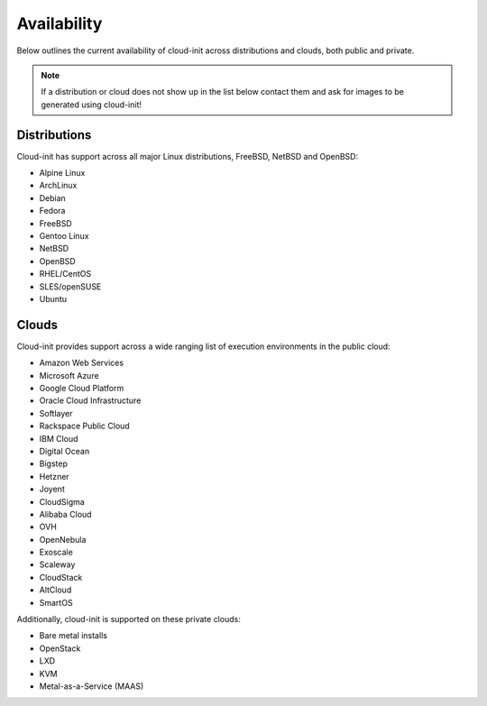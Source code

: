 .. _availability:

Availability
************

Below outlines the current availability of cloud-init across
distributions and clouds, both public and private.

.. note::

    If a distribution or cloud does not show up in the list below contact
    them and ask for images to be generated using cloud-init!

Distributions
=============

Cloud-init has support across all major Linux distributions, FreeBSD, NetBSD
and OpenBSD:

- Alpine Linux
- ArchLinux
- Debian
- Fedora
- FreeBSD
- Gentoo Linux
- NetBSD
- OpenBSD
- RHEL/CentOS
- SLES/openSUSE
- Ubuntu

Clouds
======

Cloud-init provides support across a wide ranging list of execution
environments in the public cloud:

- Amazon Web Services
- Microsoft Azure
- Google Cloud Platform
- Oracle Cloud Infrastructure
- Softlayer
- Rackspace Public Cloud
- IBM Cloud
- Digital Ocean
- Bigstep
- Hetzner
- Joyent
- CloudSigma
- Alibaba Cloud
- OVH
- OpenNebula
- Exoscale
- Scaleway
- CloudStack
- AltCloud
- SmartOS

Additionally, cloud-init is supported on these private clouds:

- Bare metal installs
- OpenStack
- LXD
- KVM
- Metal-as-a-Service (MAAS)

.. vi: textwidth=79
